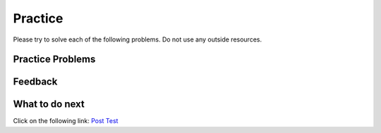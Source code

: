 Practice
-----------------------------------------------------

Please try to solve each of the following problems. Do not use any outside
resources.

Practice Problems
=====================

.. selectquestion:: class-test-sq1
   :ab: class-test-dist-and-no
   :fromid: Classes_Basic_Airport_pp, Classes_Basic_Airport-nd_pp
   :points: 10

.. selectquestion:: class-test-sq2
   :ab: class-test-dist-and-no
   :fromid: Classes_Basic_Song_pp, Classes_Basic_Song_nd_pp
   :points: 10

.. selectquestion:: class-test-sq3
   :ab: class-test-dist-and-no
   :fromid: Classes_Basic_Cat_pp, Classes_Basic_Cat_nd_pp
   :points: 10

.. selectquestion:: class-test-sq4
   :ab: class-test-dist-and-no
   :fromid: Classes_Basic_Account_pp, Classes_Basic_Account_nd_pp
   :points: 10

.. selectquestion:: class-dist-test-sq5
   :ab: class-test-dist-and-no
   :fromid: Classes_Basic_FortuneTeller_pp, Classes_Basic_FortuneTeller_nd_pp
   :points: 10

Feedback
==================================

.. shortanswer:: iwgex1-p3-ex-sa

   Please provide feedback here. Please share any comments, problems, or suggestions.

What to do next
============================

Click on the following link: `Post Test <p3-post.html>`_
